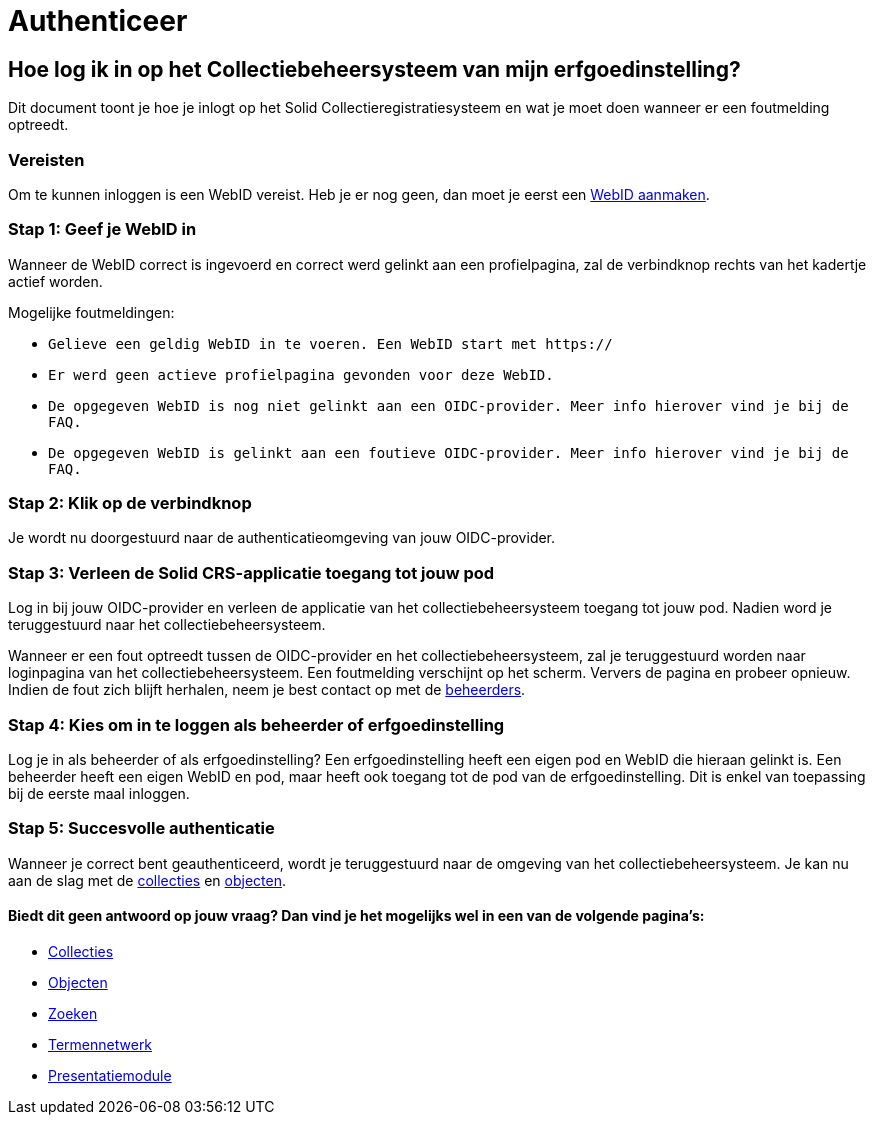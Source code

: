= Authenticeer
:description: Een gebruikershandleiding voor de authenticatie van de erfgoedinstelling in Solid CRS.
:sectanchors:
:url-repo: https://github.com/netwerk-digitaal-erfgoed/solid-crs
:imagesdir: ../images

== Hoe log ik in op het Collectiebeheersysteem van mijn erfgoedinstelling?

Dit document toont je hoe je inlogt op het Solid Collectieregistratiesysteem en wat je moet doen wanneer er een foutmelding optreedt. 


=== Vereisten
Om te kunnen inloggen is een WebID vereist. Heb je er nog geen, dan moet je eerst een link:url[WebID aanmaken].

=== Stap 1: Geef je WebID in
Wanneer de WebID correct is ingevoerd en correct werd gelinkt aan een profielpagina, zal de verbindknop rechts van het kadertje actief worden. 

Mogelijke foutmeldingen: 

* `Gelieve een geldig WebID in te voeren. Een WebID start met https://`
* `Er werd geen actieve profielpagina gevonden voor deze WebID.`
* `De opgegeven WebID is nog niet gelinkt aan een OIDC-provider. Meer info hierover vind je bij de FAQ.`
* `De opgegeven WebID is gelinkt aan een foutieve OIDC-provider. Meer info hierover vind je bij de FAQ.`


=== Stap 2: Klik op de verbindknop
Je wordt nu doorgestuurd naar de authenticatieomgeving van jouw OIDC-provider. 

=== Stap 3: Verleen de Solid CRS-applicatie toegang tot jouw pod
Log in bij jouw OIDC-provider en verleen de applicatie van het collectiebeheersysteem toegang tot jouw pod. Nadien word je teruggestuurd naar het collectiebeheersysteem.

Wanneer er een fout optreedt tussen de OIDC-provider en het collectiebeheersysteem, zal je teruggestuurd worden naar loginpagina van het collectiebeheersysteem. Een foutmelding verschijnt op het scherm. Ververs de pagina en probeer opnieuw. Indien de fout zich blijft herhalen, neem je best contact op met de link:url[beheerders].

=== Stap 4: Kies om in te loggen als beheerder of erfgoedinstelling
Log je in als beheerder of als erfgoedinstelling? Een erfgoedinstelling heeft een eigen pod en WebID die hieraan gelinkt is. Een beheerder heeft een eigen WebID en pod, maar heeft ook toegang tot de pod van de erfgoedinstelling. Dit is enkel van toepassing bij de eerste maal inloggen.

=== Stap 5: Succesvolle authenticatie
Wanneer je correct bent geauthenticeerd, wordt je teruggestuurd naar de omgeving van het collectiebeheersysteem. Je kan nu aan de slag met de link:url[collecties] en link:url[objecten]. 


==== Biedt dit geen antwoord op jouw vraag? Dan vind je het mogelijks wel in een van de volgende pagina's: 
* xref:collecties.adoc[Collecties]
* xref:objecten.adoc[Objecten]
* xref:search.adoc[Zoeken]
* xref:termennetwerk.adoc[Termennetwerk]
* xref:presentatiemodule.adoc[Presentatiemodule]
